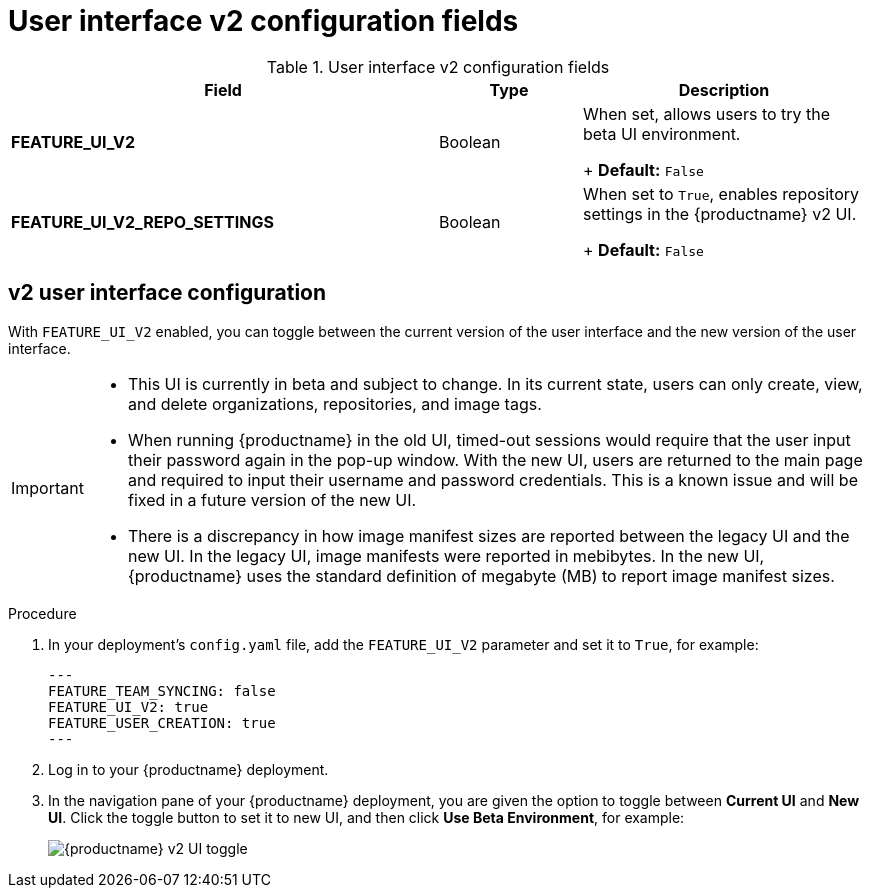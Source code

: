 :_content-type: CONCEPT
[id="config-fields-v2-ui"]
= User interface v2 configuration fields

.User interface v2 configuration fields
[cols="3a,1a,2a",options="header"]
|===
|Field | Type |Description 
| **FEATURE_UI_V2** | Boolean | When set, allows users to try the beta UI environment. 
+
*Default:* `False`

|**FEATURE_UI_V2_REPO_SETTINGS** |Boolean | When set to `True`, enables repository settings in the {productname} v2 UI.
+
*Default:* `False` 
|===


[id="reference-miscellaneous-v2-ui"]
== v2 user interface configuration

With `FEATURE_UI_V2` enabled, you can toggle between the current version of the user interface and the new version of the user interface. 

[IMPORTANT]
====
* This UI is currently in beta and subject to change. In its current state, users can only create, view, and delete organizations, repositories, and image tags. 
* When running {productname} in the old UI, timed-out sessions would require that the user input their password again in the pop-up window. With the new UI, users are returned to the main page and required to input their username and password credentials. This is a known issue and will be fixed in a future version of the new UI. 
* There is a discrepancy in how image manifest sizes are reported between the legacy UI and the new UI. In the legacy UI, image manifests were reported in mebibytes. In the new UI, {productname} uses the standard definition of megabyte (MB) to report image manifest sizes. 
====

.Procedure 

. In your deployment's `config.yaml` file, add the `FEATURE_UI_V2` parameter and set it to `True`, for example: 
+
[source,yaml]
----
---
FEATURE_TEAM_SYNCING: false
FEATURE_UI_V2: true
FEATURE_USER_CREATION: true
---
----

. Log in to your {productname} deployment. 

. In the navigation pane of your {productname} deployment, you are given the option to toggle between *Current UI* and *New UI*. Click the toggle button to set it to new UI, and then click *Use Beta Environment*, for example: 
+
image:38-ui-toggle.png[{productname} v2 UI toggle]